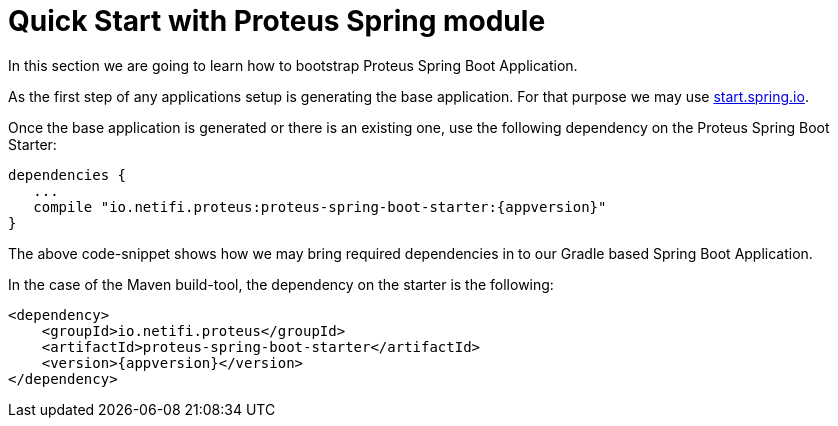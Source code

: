 = Quick Start with Proteus Spring module


In this section we are going to learn how to bootstrap Proteus Spring Boot Application.

As the first step of any applications setup is generating the base application. For
that purpose we may use http://start.spring.io[start.spring.io].

Once the base application is generated or there is an existing one, use the following
dependency on the Proteus Spring Boot Starter:

[subs=attributes+]
----
dependencies {
   ...
   compile "io.netifi.proteus:proteus-spring-boot-starter:{appversion}"
}
----

The above code-snippet shows how we may bring required dependencies in to our Gradle
based Spring Boot Application.

In the case of the Maven build-tool, the dependency on the starter is the following:

[subs=attributes+]
----
<dependency>
    <groupId>io.netifi.proteus</groupId>
    <artifactId>proteus-spring-boot-starter</artifactId>
    <version>{appversion}</version>
</dependency>
----

